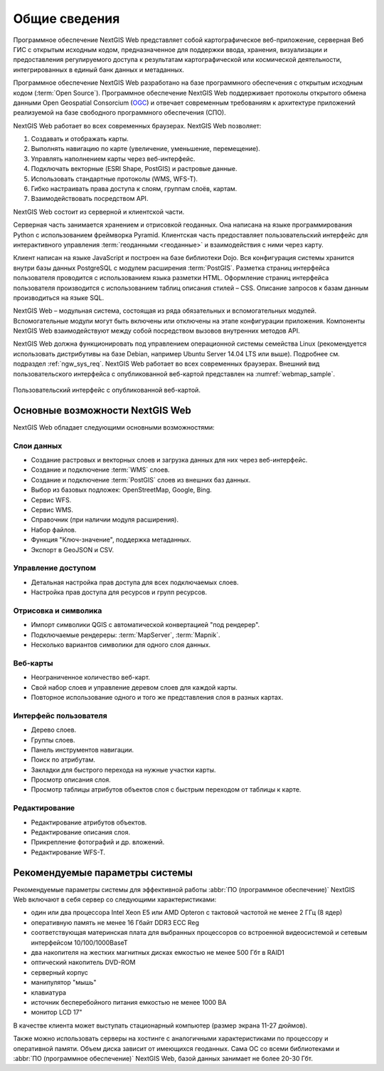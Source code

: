 .. sectionauthor:: Артём Светлов <artem.svetlov@nextgis.ru>

.. _ngw_general:

Общие сведения
==============

Программное обеспечение NextGIS Web представляет собой картографическое 
веб-приложение, серверная Веб ГИС с открытым исходным кодом, предназначенное для 
поддержки ввода, хранения, визуализации и предоставления регулируемого доступа к 
результатам картографической или космической деятельности, интегрированных в единый 
банк данных и метаданных. 

Программное обеспечение NextGIS Web разработано на базе программного обеспечения 
с открытым исходным кодом (:term:`Open Source`). Программное обеспечение NextGIS 
Web поддерживает протоколы открытого обмена данными Open Geospatial Consorcium 
(`OGC <http://www.opengeospatial.org/>`_) и отвечает современным требованиям к 
архитектуре приложений реализуемой на базе свободного программного обеспечения 
(СПО).

NextGIS Web работает во всех современных браузерах.
NextGIS Web позволяет:

1. Создавать и отображать карты.
2. Выполнять навигацию по карте (увеличение, уменьшение, перемещение).
3. Управлять наполнением карты через веб-интерфейс.
4. Подключать векторные (ESRI Shape, PostGIS) и растровые данные.
5. Использовать стандартные протоколы (WMS, WFS-T).
6. Гибко настраивать права доступа к слоям, группам слоёв, картам.
7. Взаимодействовать посредством API.

NextGIS Web состоит из серверной и клиентской части. 

Серверная часть занимается хранением и отрисовкой геоданных. Она написана на 
языке программирования Python с использованием фреймворка Pyramid. Клиентская 
часть предоставляет пользовательский интерфейс для интерактивного управления 
:term:`геоданными <геоданные>` и взаимодействия с ними через карту. 

Клиент написан на языке JavaScript и построен на базе библиотеки Dojo. Вся 
конфигурация системы хранится внутри базы данных PostgreSQL с модулем расширения 
:term:`PostGIS`. Разметка страниц интерфейса пользователя проводится с 
использованием языка разметки HTML. Оформление страниц интерфейса пользователя 
производится с использованием таблиц описания стилей – CSS. Описание запросов к 
базам данным производиться на языке SQL.

NextGIS Web – модульная система, состоящая из ряда обязательных и вспомогательных 
модулей. Вспомогательные модули могут быть включены или отключены на этапе 
конфигурации приложения. Компоненты NextGIS Web взаимодействуют между собой 
посредством вызовов внутренних методов API.

NextGIS Web должна функционировать под управлением операционной системы семейства 
Linux (рекомендуется использовать дистрибутивы на базе Debian, например Ubuntu 
Server 14.04 LTS или выше). Подробнее см. подраздел :ref:`ngw_sys_req`. 
NextGIS Web работает во всех современных браузерах.
Внешний вид пользовательского интерфейса с опубликованной веб-картой представлен 
на :numref:`webmap_sample`.

.. figure:: _static/webmap_sample.png
   :name: webmap_sample
   :align: center
   :width: 16cm
   
   Пользовательский интерфейс с опубликованной веб-картой. 

.. _ngw_keyfeatures:

Основные возможности NextGIS Web 
--------------------------------

NextGIS Web обладает следующими основными возможностями:
    
Слои данных 
~~~~~~~~~~~

* Создание растровых и векторных слоев и загрузка данных для них через веб-интерфейс. 
* Создание и подключение :term:`WMS` слоев. 
* Создание и подключение :term:`PostGIS` слоев из внешних баз данных. 
* Выбор из базовых подложек: OpenStreetMap, Google, Bing. 
* Сервис WFS.
* Сервис WMS.
* Справочник (при наличии модуля расширения). 
* Набор файлов.
* Функция "Ключ-значение", поддержка метаданных.
* Экспорт в GeoJSON и CSV.

Управление доступом 
~~~~~~~~~~~~~~~~~~~

* Детальная настройка прав доступа для всех подключаемых слоев.
* Настройка прав доступа для ресурсов и групп ресурсов.

Отрисовка и символика 
~~~~~~~~~~~~~~~~~~~~~

* Импорт символики QGIS с автоматической конвертацией "под рендерер". 
* Подключаемые рендереры: :term:`MapServer`, :term:`Mapnik`. 
* Несколько вариантов символики для одного слоя данных. 

Веб-карты 
~~~~~~~~~
 
* Неограниченное количество веб-карт. 
* Свой набор слоев и управление деревом слоев для каждой карты. 
* Повторное использование одного и того же представления слоя в разных картах. 

Интерфейс пользователя 
~~~~~~~~~~~~~~~~~~~~~~

* Дерево слоев. 
* Группы слоев. 
* Панель инструментов навигации. 
* Поиск по атрибутам. 
* Закладки для быстрого перехода на нужные участки карты. 
* Просмотр описания слоя. 
* Просмотр таблицы атрибутов объектов слоя с быстрым переходом от таблицы к карте. 

Редактирование 
~~~~~~~~~~~~~~

* Редактирование атрибутов объектов.
* Редактирование описания слоя. 
* Прикрепление фотографий и др. вложений. 
* Редактирование WFS-T.

.. _ngw_sys_req:
    
Рекомендуемые параметры системы
-------------------------------

Рекомендуемые параметры системы для эффективной работы :abbr:`ПО (программное 
обеспечение)` NextGIS Web включают в себя сервер со следующими характеристиками:

* один или два процессора Intel Xeon E5 или AMD Opteron с тактовой частотой не 
  менее 2 ГГц (8 ядер)
* оперативную память не менее 16 Гбайт DDR3 ECC Reg
* соответствующая материнская плата для выбранных процессоров со встроенной 
  видеосистемой и сетевым интерфейсом 10/100/1000BaseT
* два накопителя на жестких магнитных дисках емкостью не менее 500 Гбт в RAID1
* оптический накопитель DVD-ROM
* серверный корпус
* манипулятор "мышь"
* клавиатура
* источник бесперебойного питания емкостью не менее 1000 ВА
* монитор LCD 17"

В качестве клиента может выступать стационарный компьютер (размер экрана 11-27 
дюймов).

Также можно использовать серверы на хостинге с аналогичными характеристиками по 
процессору и оперативной памяти. Объем диска зависит от имеющихся геоданных. 
Сама ОС со всеми библиотеками и :abbr:`ПО (программное обеспечение)` NextGIS Web, 
базой данных занимает не более 20-30 Гбт.

